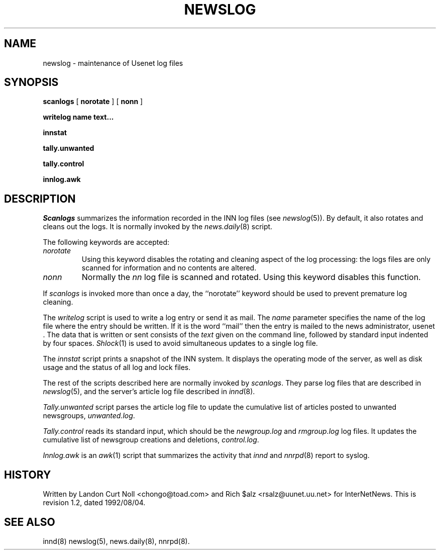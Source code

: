 .TH NEWSLOG 8
.SH NAME
newslog \- maintenance of Usenet log files
.SH SYNOPSIS
.B scanlogs
[
.B norotate
]
[
.B nonn
]

.B writelog
.B name
.B text...

.B innstat

.B tally.unwanted

.B tally.control

.B innlog.awk

.SH DESCRIPTION
.I Scanlogs
summarizes the information recorded in the INN log files (see
.IR newslog (5)).
By default, it also rotates and cleans out the logs.
It is normally invoked by the
.IR news.daily (8)
script.
.PP
The following keywords are accepted:
.TP
.I norotate
Using this keyword disables the rotating and cleaning aspect of the log
processing: the logs files are only scanned for information and no contents
are altered.
.TP
.I nonn
Normally the
.I nn
log file is scanned and rotated.
Using this keyword disables this function.
.PP
If
.I scanlogs
is invoked more than once a day, the ``norotate'' keyword should be used
to prevent premature log cleaning.
.PP
The
.I writelog
script is used to write a log entry or send it as mail.
The
.I name
parameter specifies the name of the log file where the entry should
be written.
If it is the word ``mail'' then the entry is mailed to the news administrator,
.\" =()<@<NEWSMASTER>@.>()=
usenet .
The data that is written or sent consists of the
.I text
given on the command line, followed by standard input indented by
four spaces.
.IR Shlock (1)
is used to avoid simultaneous updates to a single log file.
.PP
The
.I innstat
script prints a snapshot of the INN system.
It displays the operating mode of the server,
as well as disk usage and the status of all log and lock files.
.PP
The rest of the scripts described here are normally invoked by
.IR scanlogs .
They parse log files that are described in
.IR newslog (5),
and the server's article log file described in
.IR innd (8).
.PP
.I Tally.unwanted
script parses the article log file to update the cumulative list of
articles posted to unwanted newsgroups,
.IR unwanted.log .
.PP
.I Tally.control
reads its standard input, which should be the
.I newgroup.log
and
.I rmgroup.log
log files.
It updates the cumulative list of newsgroup creations and deletions,
.IR control.log .
.PP
.I Innlog.awk
is an
.IR awk (1)
script that summarizes the activity that
.I innd
and
.IR nnrpd (8)
report to syslog.
.SH HISTORY
Written by Landon Curt Noll <chongo@toad.com> and Rich $alz
<rsalz@uunet.uu.net> for InterNetNews.
.de R$
This is revision \\$3, dated \\$4.
..
.R$ $Id: newslog.8,v 1.2 1992/08/04 19:12:39 rsalz Exp $
.SH "SEE ALSO"
innd(8)
newslog(5),
news.daily(8),
nnrpd(8).
